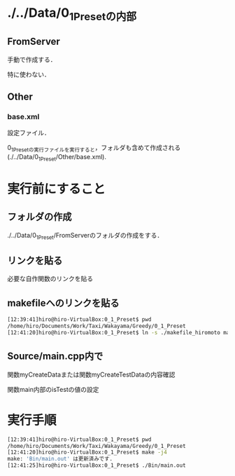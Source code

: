 * ./../Data/0_1_Presetの内部
** FromServer
手動で作成する．

特に使わない．
** Other
*** base.xml
設定ファイル．

0_1_Presetの実行ファイルを実行すると，フォルダも含めて作成される(./../Data/0_1_Preset/Other/base.xml).

* 実行前にすること
** フォルダの作成
./../Data/0_1_Preset/FromServerのフォルダの作成をする．

** リンクを貼る
必要な自作関数のリンクを貼る
** makefileへのリンクを貼る
#+BEGIN_SRC sh
[12:39:41]hiro@hiro-VirtualBox:0_1_Preset$ pwd
/home/hiro/Documents/Work/Taxi/Wakayama/Greedy/0_1_Preset
[12:41:20]hiro@hiro-VirtualBox:0_1_Preset$ ln -s ./makefile_hiromoto makefile
#+END_SRC

** Source/main.cpp内で
関数myCreateDataまたは関数myCreateTestDataの内容確認

関数main内部のisTestの値の設定

* 実行手順
#+BEGIN_SRC sh
[12:39:41]hiro@hiro-VirtualBox:0_1_Preset$ pwd
/home/hiro/Documents/Work/Taxi/Wakayama/Greedy/0_1_Preset
[12:41:20]hiro@hiro-VirtualBox:0_1_Preset$ make -j4
make: 'Bin/main.out' は更新済みです.
[12:41:25]hiro@hiro-VirtualBox:0_1_Preset$ ./Bin/main.out
#+END_SRC

